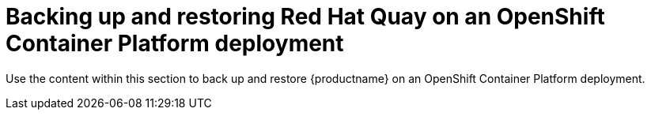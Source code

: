 [[backing-up-and-restoring-intro]]
= Backing up and restoring Red Hat Quay on an OpenShift Container Platform deployment

Use the content within this section to back up and restore {productname} on an OpenShift Container Platform deployment.
